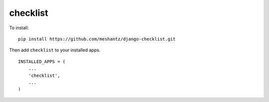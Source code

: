 checklist
=====================================================================

To install::

    pip install https://github.com/meshantz/django-checklist.git

Then add ``checklist`` to your installed apps. ::

    INSTALLED_APPS = (
        ...
        'checklist',
        ...
    )

